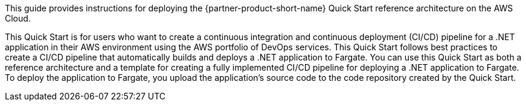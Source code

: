 // Replace the content in <>
// Identify your target audience and explain how/why they would use this Quick Start.
//Avoid borrowing text from third-party websites (copying text from AWS service documentation is fine). Also, avoid marketing-speak, focusing instead on the technical aspect.

This guide provides instructions for deploying the {partner-product-short-name} Quick Start reference architecture on the AWS Cloud.

This Quick Start is for users who want to create a continuous integration and continuous deployment (CI/CD) pipeline for a .NET application in their AWS environment using the AWS portfolio of DevOps services. This Quick Start follows best practices to create a CI/CD pipeline that automatically builds and deploys a .NET application to Fargate. You can use this Quick Start as both a reference architecture and a template for creating a fully implemented CI/CD pipeline for deploying a .NET application to Fargate. To deploy the application to Fargate, you upload the application's source code to the code repository created by the Quick Start.

